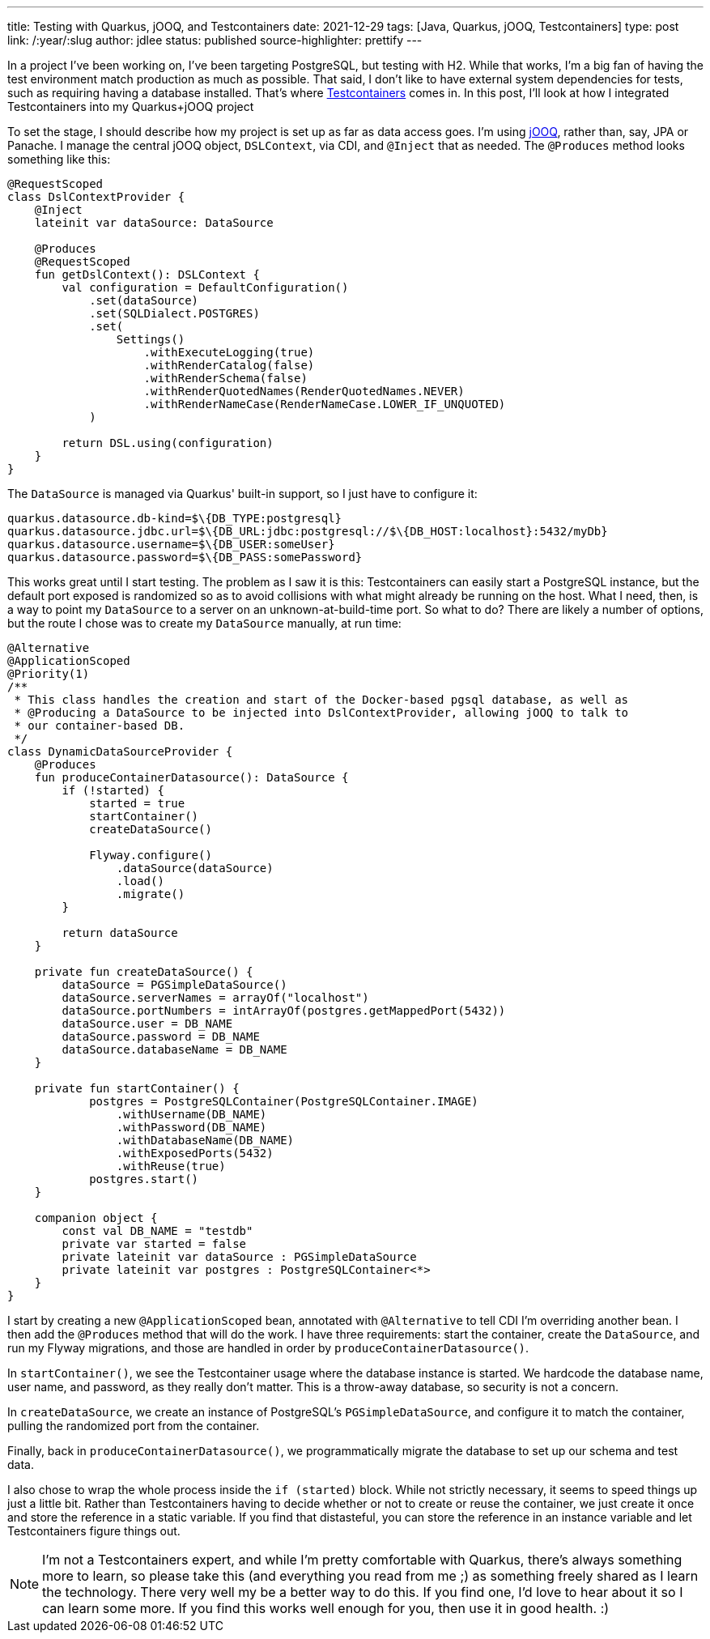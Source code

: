 ---
title: Testing with Quarkus, jOOQ, and Testcontainers
date: 2021-12-29
tags: [Java, Quarkus, jOOQ, Testcontainers]
type: post
link: /:year/:slug
author: jdlee
status: published
source-highlighter: prettify
---

In a project I've been working on, I've been targeting PostgreSQL, but testing with H2. While that works, I'm a big fan of having the test environment match production as much as possible. That said, I don't like to have external system dependencies for tests, such as requiring having a database installed. That's where https://testcontainers.org[Testcontainers] comes in. In this post, I'll look at how I integrated Testcontainers into my Quarkus+jOOQ project

// more

To set the stage, I should describe how my project is set up as far as data access goes. I'm using https://jooq.org[jOOQ], rather than, say, JPA or Panache. I manage the central jOOQ object, `DSLContext`, via CDI, and `@Inject` that as needed. The `@Produces` method looks something like this:

[source,kotlin]
----
@RequestScoped
class DslContextProvider {
    @Inject
    lateinit var dataSource: DataSource

    @Produces
    @RequestScoped
    fun getDslContext(): DSLContext {
        val configuration = DefaultConfiguration()
            .set(dataSource)
            .set(SQLDialect.POSTGRES)
            .set(
                Settings()
                    .withExecuteLogging(true)
                    .withRenderCatalog(false)
                    .withRenderSchema(false)
                    .withRenderQuotedNames(RenderQuotedNames.NEVER)
                    .withRenderNameCase(RenderNameCase.LOWER_IF_UNQUOTED)
            )

        return DSL.using(configuration)
    }
}
----

The `DataSource` is managed via Quarkus' built-in support, so I just have to configure it:

[source]
----
quarkus.datasource.db-kind=$\{DB_TYPE:postgresql}
quarkus.datasource.jdbc.url=$\{DB_URL:jdbc:postgresql://$\{DB_HOST:localhost}:5432/myDb}
quarkus.datasource.username=$\{DB_USER:someUser}
quarkus.datasource.password=$\{DB_PASS:somePassword}
----

This works great until I start testing. The problem as I saw it is this: Testcontainers can easily start a PostgreSQL instance, but the default port exposed is randomized so as to avoid collisions with what might already be running on the host. What I need, then, is a way to point my `DataSource` to a server on an unknown-at-build-time port. So what to do? There are likely a number of options, but the route I chose was to create my `DataSource` manually, at run time:

[source,kotlin]
----
@Alternative
@ApplicationScoped
@Priority(1)
/**
 * This class handles the creation and start of the Docker-based pgsql database, as well as
 * @Producing a DataSource to be injected into DslContextProvider, allowing jOOQ to talk to
 * our container-based DB.
 */
class DynamicDataSourceProvider {
    @Produces
    fun produceContainerDatasource(): DataSource {
        if (!started) {
            started = true
            startContainer()
            createDataSource()

            Flyway.configure()
                .dataSource(dataSource)
                .load()
                .migrate()
        }

        return dataSource
    }

    private fun createDataSource() {
        dataSource = PGSimpleDataSource()
        dataSource.serverNames = arrayOf("localhost")
        dataSource.portNumbers = intArrayOf(postgres.getMappedPort(5432))
        dataSource.user = DB_NAME
        dataSource.password = DB_NAME
        dataSource.databaseName = DB_NAME
    }

    private fun startContainer() {
            postgres = PostgreSQLContainer(PostgreSQLContainer.IMAGE)
                .withUsername(DB_NAME)
                .withPassword(DB_NAME)
                .withDatabaseName(DB_NAME)
                .withExposedPorts(5432)
                .withReuse(true)
            postgres.start()
    }

    companion object {
        const val DB_NAME = "testdb"
        private var started = false
        private lateinit var dataSource : PGSimpleDataSource
        private lateinit var postgres : PostgreSQLContainer<*>
    }
}
----

I start by creating a new `@ApplicationScoped` bean, annotated with `@Alternative` to tell CDI I'm overriding another bean. I then add the `@Produces` method that will do the work. I have three requirements: start the container, create the
`DataSource`, and run my Flyway migrations, and those are handled in order by `produceContainerDatasource()`.

In `startContainer()`, we see the Testcontainer usage where the database instance is started. We hardcode the database name, user name, and password, as they really don't matter. This is a throw-away database, so security is not a concern.

In `createDataSource`, we create an instance of PostgreSQL's `PGSimpleDataSource`, and configure it to match the container, pulling the randomized port from the container.

Finally, back in `produceContainerDatasource()`, we programmatically migrate the database to set up our schema and test data.

I also chose to wrap the whole process inside the `if (started)` block. While not strictly necessary, it seems to speed things up just a little bit. Rather than Testcontainers having to decide whether or not to create or reuse the container, we just create it once and store the reference in a static variable. If you find that distasteful, you can store the reference in an instance variable and let Testcontainers figure things out.

NOTE: I'm not a Testcontainers expert, and while I'm pretty comfortable with Quarkus, there's always something more to learn, so please take this (and everything you read from me ;) as something freely shared as I learn the technology. There very well my be a better way to do this. If you find one, I'd love to hear about it so I can learn some more. If you find this works well enough for you, then use it in good health. :)
